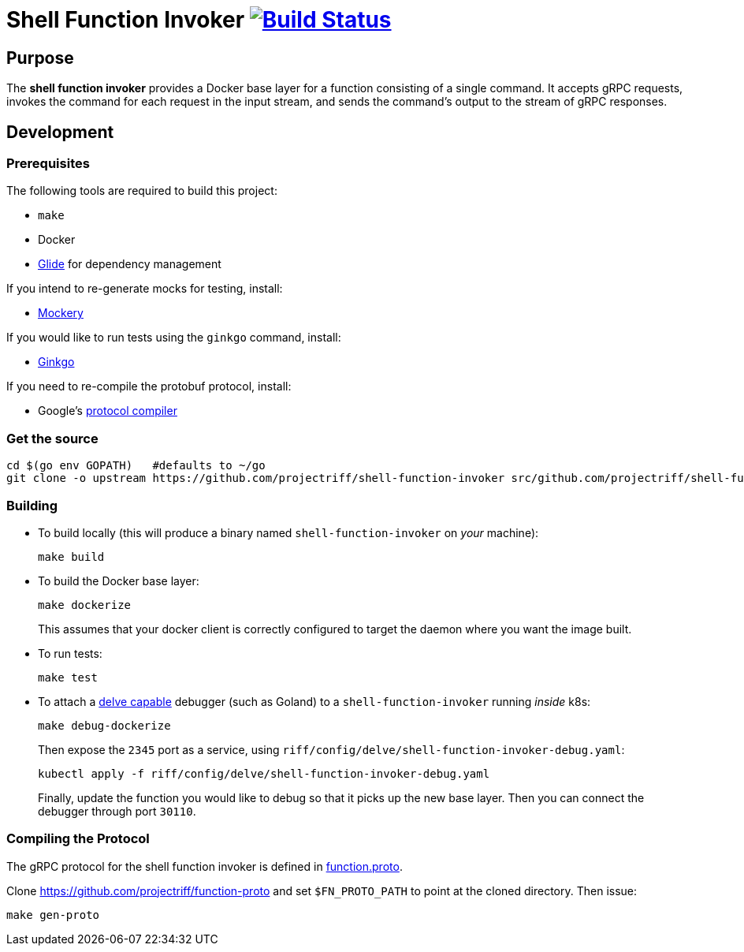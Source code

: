 = Shell Function Invoker image:https://travis-ci.org/projectriff/shell-function-invoker.svg?branch=master["Build Status", link="https://travis-ci.org/projectriff/shell-function-invoker"]

== Purpose
The *shell function invoker* provides a Docker base layer for a function consisting of a single command.
It accepts gRPC requests, invokes the command for each request in the input stream,
and sends the command's output to the stream of gRPC responses.

== Development
=== Prerequisites
The following tools are required to build this project:

- `make`
- Docker
- https://github.com/Masterminds/glide#install[Glide] for dependency management

If you intend to re-generate mocks for testing, install:

- https://github.com/vektra/mockery#installation[Mockery]

If you would like to run tests using the `ginkgo` command, install:

- http://onsi.github.io/ginkgo/[Ginkgo]

If you need to re-compile the protobuf protocol, install:

- Google's https://github.com/google/protobuf[protocol compiler]

=== Get the source
[source, bash]
----
cd $(go env GOPATH)   #defaults to ~/go
git clone -o upstream https://github.com/projectriff/shell-function-invoker src/github.com/projectriff/shell-function-invoker
----

=== Building
* To build locally (this will produce a binary named `shell-function-invoker` on _your_ machine):
+
[source, bash]
----
make build
----

* To build the Docker base layer:
+
[source, bash]
----
make dockerize
----
This assumes that your docker client is correctly configured to target the daemon where you want the image built.

* To run tests:
+
[source, bash]
----
make test
----
* To attach a https://github.com/derekparker/delve/blob/master/Documentation/EditorIntegration.md[delve capable] debugger (such as Goland)
to a `shell-function-invoker` running _inside_ k8s:
+
[source, bash]
----
make debug-dockerize
----
Then expose the `2345` port as a service, using `riff/config/delve/shell-function-invoker-debug.yaml`:
+
[source, bash]
----
kubectl apply -f riff/config/delve/shell-function-invoker-debug.yaml
----
Finally, update the function you would like to debug so that it picks up the new base layer.
Then you can connect the debugger through port `30110`.

=== Compiling the Protocol

The gRPC protocol for the shell function invoker is defined in https://github.com/projectriff/function-proto/blob/master/function.proto[function.proto].

Clone https://github.com/projectriff/function-proto and set `$FN_PROTO_PATH` to point at the cloned directory. Then issue:
[source, bash]
----
make gen-proto
----
